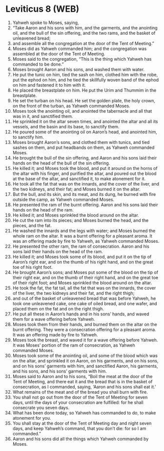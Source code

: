 * Leviticus 8 (WEB)
:PROPERTIES:
:ID: WEB/03-LEV08
:END:

1. Yahweh spoke to Moses, saying,
2. “Take Aaron and his sons with him, and the garments, and the anointing oil, and the bull of the sin offering, and the two rams, and the basket of unleavened bread;
3. and assemble all the congregation at the door of the Tent of Meeting.”
4. Moses did as Yahweh commanded him; and the congregation was assembled at the door of the Tent of Meeting.
5. Moses said to the congregation, “This is the thing which Yahweh has commanded to be done.”
6. Moses brought Aaron and his sons, and washed them with water.
7. He put the tunic on him, tied the sash on him, clothed him with the robe, put the ephod on him, and he tied the skillfully woven band of the ephod on him and fastened it to him with it.
8. He placed the breastplate on him. He put the Urim and Thummim in the breastplate.
9. He set the turban on his head. He set the golden plate, the holy crown, on the front of the turban, as Yahweh commanded Moses.
10. Moses took the anointing oil, and anointed the tabernacle and all that was in it, and sanctified them.
11. He sprinkled it on the altar seven times, and anointed the altar and all its vessels, and the basin and its base, to sanctify them.
12. He poured some of the anointing oil on Aaron’s head, and anointed him, to sanctify him.
13. Moses brought Aaron’s sons, and clothed them with tunics, and tied sashes on them, and put headbands on them, as Yahweh commanded Moses.
14. He brought the bull of the sin offering, and Aaron and his sons laid their hands on the head of the bull of the sin offering.
15. He killed it; and Moses took the blood, and put it around on the horns of the altar with his finger, and purified the altar, and poured out the blood at the base of the altar, and sanctified it, to make atonement for it.
16. He took all the fat that was on the innards, and the cover of the liver, and the two kidneys, and their fat; and Moses burned it on the altar.
17. But the bull, and its skin, and its meat, and its dung, he burned with fire outside the camp, as Yahweh commanded Moses.
18. He presented the ram of the burnt offering. Aaron and his sons laid their hands on the head of the ram.
19. He killed it; and Moses sprinkled the blood around on the altar.
20. He cut the ram into its pieces; and Moses burned the head, and the pieces, and the fat.
21. He washed the innards and the legs with water; and Moses burned the whole ram on the altar. It was a burnt offering for a pleasant aroma. It was an offering made by fire to Yahweh, as Yahweh commanded Moses.
22. He presented the other ram, the ram of consecration. Aaron and his sons laid their hands on the head of the ram.
23. He killed it; and Moses took some of its blood, and put it on the tip of Aaron’s right ear, and on the thumb of his right hand, and on the great toe of his right foot.
24. He brought Aaron’s sons; and Moses put some of the blood on the tip of their right ear, and on the thumb of their right hand, and on the great toe of their right foot; and Moses sprinkled the blood around on the altar.
25. He took the fat, the fat tail, all the fat that was on the innards, the cover of the liver, the two kidneys and their fat, and the right thigh;
26. and out of the basket of unleavened bread that was before Yahweh, he took one unleavened cake, one cake of oiled bread, and one wafer, and placed them on the fat and on the right thigh.
27. He put all these in Aaron’s hands and in his sons’ hands, and waved them for a wave offering before Yahweh.
28. Moses took them from their hands, and burned them on the altar on the burnt offering. They were a consecration offering for a pleasant aroma. It was an offering made by fire to Yahweh.
29. Moses took the breast, and waved it for a wave offering before Yahweh. It was Moses’ portion of the ram of consecration, as Yahweh commanded Moses.
30. Moses took some of the anointing oil, and some of the blood which was on the altar, and sprinkled it on Aaron, on his garments, and on his sons, and on his sons’ garments with him, and sanctified Aaron, his garments, and his sons, and his sons’ garments with him.
31. Moses said to Aaron and to his sons, “Boil the meat at the door of the Tent of Meeting, and there eat it and the bread that is in the basket of consecration, as I commanded, saying, ‘Aaron and his sons shall eat it.’
32. What remains of the meat and of the bread you shall burn with fire.
33. You shall not go out from the door of the Tent of Meeting for seven days, until the days of your consecration are fulfilled: for he shall consecrate you seven days.
34. What has been done today, so Yahweh has commanded to do, to make atonement for you.
35. You shall stay at the door of the Tent of Meeting day and night seven days, and keep Yahweh’s command, that you don’t die: for so I am commanded.”
36. Aaron and his sons did all the things which Yahweh commanded by Moses.
